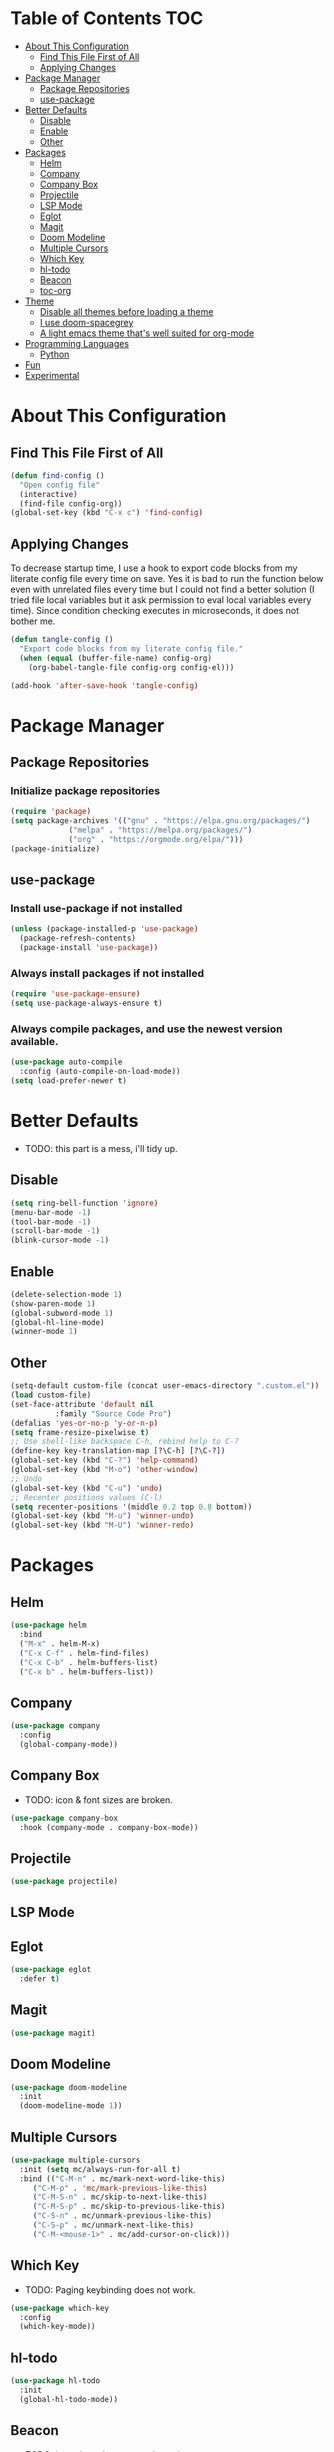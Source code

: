 * Table of Contents :TOC:
- [[#about-this-configuration][About This Configuration]]
  - [[#find-this-file-first-of-all][Find This File First of All]]
  - [[#applying-changes][Applying Changes]]
- [[#package-manager][Package Manager]]
  - [[#package-repositories][Package Repositories]]
  - [[#use-package][use-package]]
- [[#better-defaults][Better Defaults]]
  - [[#disable][Disable]]
  - [[#enable][Enable]]
  - [[#other][Other]]
- [[#packages][Packages]]
  - [[#helm][Helm]]
  - [[#company][Company]]
  - [[#company-box][Company Box]]
  - [[#projectile][Projectile]]
  - [[#lsp-mode][LSP Mode]]
  - [[#eglot][Eglot]]
  - [[#magit][Magit]]
  - [[#doom-modeline][Doom Modeline]]
  - [[#multiple-cursors][Multiple Cursors]]
  - [[#which-key][Which Key]]
  - [[#hl-todo][hl-todo]]
  - [[#beacon][Beacon]]
  - [[#toc-org][toc-org]]
- [[#theme][Theme]]
  - [[#disable-all-themes-before-loading-a-theme][Disable all themes before loading a theme]]
  - [[#i-use-doom-spacegrey][I use doom-spacegrey]]
  - [[#a-light-emacs-theme-thats-well-suited-for-org-mode][A light emacs theme that's well suited for org-mode]]
- [[#programming-languages][Programming Languages]]
  - [[#python][Python]]
- [[#fun][Fun]]
- [[#experimental][Experimental]]

* About This Configuration
** Find This File First of All
#+BEGIN_SRC emacs-lisp
(defun find-config ()
  "Open config file"
  (interactive)
  (find-file config-org))
(global-set-key (kbd "C-x c") 'find-config)
#+END_SRC

** Applying Changes
To decrease startup time, I use a hook to export code blocks from my
literate config file every time on save. Yes it is bad to run the
function below even with unrelated files every time but I could not
find a better solution (I tried file local variables but it ask
permission to eval local variables every time). Since condition
checking executes in microseconds, it does not bother me.
#+BEGIN_SRC emacs-lisp
  (defun tangle-config ()
    "Export code blocks from my literate config file."
    (when (equal (buffer-file-name) config-org)
      (org-babel-tangle-file config-org config-el)))

  (add-hook 'after-save-hook 'tangle-config)
#+END_SRC

* Package Manager
** Package Repositories
*** Initialize package repositories
#+BEGIN_SRC emacs-lisp
(require 'package)
(setq package-archives '(("gnu" . "https://elpa.gnu.org/packages/")
			 ("melpa" . "https://melpa.org/packages/")
			 ("org" . "https://orgmode.org/elpa/")))
(package-initialize)
#+END_SRC

** use-package
*** Install use-package if not installed
#+BEGIN_SRC emacs-lisp
(unless (package-installed-p 'use-package)
  (package-refresh-contents)
  (package-install 'use-package))
#+END_SRC

*** Always install packages if not installed
#+BEGIN_SRC emacs-lisp
(require 'use-package-ensure)
(setq use-package-always-ensure t)
#+END_SRC

*** Always compile packages, and use the newest version available.
#+BEGIN_SRC emacs-lisp
(use-package auto-compile
  :config (auto-compile-on-load-mode))
(setq load-prefer-newer t)
#+END_SRC

* Better Defaults
- TODO: this part is a mess, i'll tidy up.
** Disable
#+BEGIN_SRC emacs-lisp
  (setq ring-bell-function 'ignore)
  (menu-bar-mode -1)
  (tool-bar-mode -1)
  (scroll-bar-mode -1)
  (blink-cursor-mode -1)
#+END_SRC

** Enable
#+BEGIN_SRC emacs-lisp
  (delete-selection-mode 1)
  (show-paren-mode 1)
  (global-subword-mode 1)
  (global-hl-line-mode)
  (winner-mode 1)
#+END_SRC

** Other
#+BEGIN_SRC emacs-lisp
  (setq-default custom-file (concat user-emacs-directory ".custom.el"))
  (load custom-file)
  (set-face-attribute 'default nil
		    :family "Source Code Pro")
  (defalias 'yes-or-no-p 'y-or-n-p)
  (setq frame-resize-pixelwise t)
  ;; Use shell-like backspace C-h, rebind help to C-?
  (define-key key-translation-map [?\C-h] [?\C-?])
  (global-set-key (kbd "C-?") 'help-command)
  (global-set-key (kbd "M-o") 'other-window)
  ;; Undo
  (global-set-key (kbd "C-u") 'undo)
  ;; Recenter positions values (C-l)
  (setq recenter-positions '(middle 0.2 top 0.8 bottom))
  (global-set-key (kbd "M-u") 'winner-undo)
  (global-set-key (kbd "M-U") 'winner-redo)
#+END_SRC

* Packages
** Helm
#+BEGIN_SRC emacs-lisp
  (use-package helm
    :bind
    ("M-x" . helm-M-x)
    ("C-x C-f" . helm-find-files)
    ("C-x C-b" . helm-buffers-list)
    ("C-x b" . helm-buffers-list))
#+END_SRC

** Company
#+BEGIN_SRC emacs-lisp
  (use-package company
    :config
    (global-company-mode))
#+END_SRC

** Company Box
- TODO: icon & font sizes are broken.
#+BEGIN_SRC emacs-lisp
  (use-package company-box
    :hook (company-mode . company-box-mode))
#+END_SRC

** Projectile
#+BEGIN_SRC emacs-lisp
(use-package projectile)
#+END_SRC

** LSP Mode
** Eglot
#+BEGIN_SRC emacs-lisp
  (use-package eglot
    :defer t)
#+END_SRC

** Magit
#+BEGIN_SRC emacs-lisp
(use-package magit)
#+END_SRC

** Doom Modeline
#+BEGIN_SRC emacs-lisp
  (use-package doom-modeline
    :init
    (doom-modeline-mode 1))
#+END_SRC

** Multiple Cursors
#+BEGIN_SRC emacs-lisp
(use-package multiple-cursors
  :init (setq mc/always-run-for-all t)
  :bind (("C-M-n" . mc/mark-next-word-like-this)
	 ("C-M-p" . 'mc/mark-previous-like-this)
	 ("C-M-S-n" . mc/skip-to-next-like-this)
	 ("C-M-S-p" . mc/skip-to-previous-like-this)
	 ("C-S-n" . mc/unmark-previous-like-this)
	 ("C-S-p" . mc/unmark-next-like-this)
	 ("C-M-<mouse-1>" . mc/add-cursor-on-click)))
#+END_SRC

** Which Key
- TODO: Paging keybinding does not work.
#+BEGIN_SRC emacs-lisp
  (use-package which-key
    :config
    (which-key-mode))
#+END_SRC

** hl-todo
#+BEGIN_SRC emacs-lisp
(use-package hl-todo
  :init
  (global-hl-todo-mode))
#+END_SRC

** Beacon
- TODO: investigate beacon-push-mark.
#+BEGIN_SRC emacs-lisp
  (use-package beacon
    :init
    (setq beacon-color "#D18770")
    (beacon-mode 1))
#+END_SRC

** toc-org
#+BEGIN_SRC emacs-lisp
  (use-package toc-org
    :config
    (add-hook 'org-mode-hook 'toc-org-mode))
#+END_SRC

* Theme
** Disable all themes before loading a theme
#+BEGIN_SRC emacs-lisp
  (defun disable-all-themes ()
    "disable all active themes."
    (dolist (theme custom-enabled-themes)
      (disable-theme theme)))

  (defadvice load-theme (before disable-themes-first activate)
    (disable-all-themes))
#+END_SRC

** I use doom-spacegrey
#+BEGIN_SRC emacs-lisp
(use-package doom-themes
  :config
  (load-theme 'doom-spacegrey t))
#+END_SRC

** A light emacs theme that's well suited for org-mode
#+BEGIN_SRC emacs-lisp
  (use-package poet-theme
    :defer t)
#+END_SRC

* Programming Languages
** Python
* Fun
* Experimental
#+BEGIN_SRC emacs-lisp
(add-hook 'emacs-lisp-mode-hook
	  (lambda ()
	    (use-package elisp-slime-nav
	      :bind (("M-." . elisp-slime-nav-find-elisp-thing-at-point)
		     ("M-ç" . pop-tag-mark)))))
#+END_SRC
